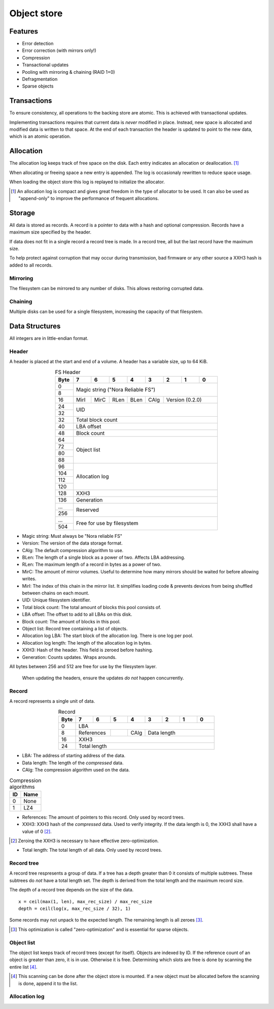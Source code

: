Object store
============

Features
--------

* Error detection
* Error correction (with mirrors only!)
* Compression
* Transactional updates
* Pooling with mirroring & chaining (RAID 1+0)
* Defragmentation
* Sparse objects

Transactions
------------

To ensure consistency, all operations to the backing store are atomic.
This is achieved with transactional updates.

Implementing transactions requires that current data is *never* modified in place.
Instead, new space is allocated and modified data is written to that space.
At the end of each transaction the header is updated to point to the new data,
which is an atomic operation.

Allocation
----------

The allocation log keeps track of free space on the disk.
Each entry indicates an allocation or deallocation. [#alloc_log]_

When allocating or freeing space a new entry is appended.
The log is occasionaly rewritten to reduce space usage.

When loading the object store this log is replayed to initialize the allocator.

.. [#alloc_log] An allocation log is compact and gives great freedom in the
   type of allocator to be used.
   It can also be used as "append-only" to improve the performance of frequent
   allocations.

Storage
-------

All data is stored as records.
A record is a pointer to data with a hash and optional compression.
Records have a maximum size specified by the header.

If data does not fit in a single record a record tree is made.
In a record tree, all but the last record have the maximum size.

To help protect against corruption that may occur during transmission, bad
firmware or any other source a XXH3 hash is added to all records.

Mirroring
~~~~~~~~~

The filesystem can be mirrored to any number of disks.
This allows restoring corrupted data.

Chaining
~~~~~~~~

Multiple disks can be used for a single filesystem, increasing the capacity of
that filesystem.


Data Structures
---------------

All integers are in little-endian format.

Header
~~~~~~

A header is placed at the start and end of a volume.
A header has a variable size, up to 64 KiB.

.. table:: FS Header
  :align: center
  :widths: grid

  +------+------+------+------+------+------+------+------+------+
  | Byte |    7 |    6 |    5 |    4 |    3 |    2 |    1 |    0 |
  +======+======+======+======+======+======+======+======+======+
  |    0 |                                                       |
  +------+            Magic string ("Nora Reliable FS")          |
  |    8 |                                                       |
  +------+------+------+------+------+------+--------------------+
  |   16 | MirI | MirC | RLen | BLen | CAlg |  Version  (0.2.0)  |
  +------+------+------+------+------+------+--------------------+
  |   24 |                                                       |
  +------+                          UID                          |
  |   32 |                                                       |
  +------+-------------------------------------------------------+
  |   32 |                   Total block count                   |
  +------+-------------------------------------------------------+
  |   40 |                      LBA offset                       |
  +------+-------------------------------------------------------+
  |   48 |                      Block count                      |
  +------+-------------------------------------------------------+
  |   64 |                                                       |
  +------+                                                       |
  |   72 |                                                       |
  +------+                      Object list                      |
  |   80 |                                                       |
  +------+                                                       |
  |   88 |                                                       |
  +------+-------------------------------------------------------+
  |   96 |                                                       |
  +------+                                                       |
  |  104 |                                                       |
  +------+                     Allocation log                    |
  |  112 |                                                       |
  +------+                                                       |
  |  120 |                                                       |
  +------+-------------------------------------------------------+
  |  128 |                         XXH3                          |
  +------+-------------------------------------------------------+
  |  136 |                      Generation                       |
  +------+-------------------------------------------------------+
  |  ... |                                                       |
  +------+                       Reserved                        |
  |  256 |                                                       |
  +------+-------------------------------------------------------+
  |  ... |                                                       |
  +------+              Free for use by filesystem               |
  |  504 |                                                       |
  +------+-------------------------------------------------------+

* Magic string: Must always be "Nora reliable FS"

* Version: The version of the data storage format.

* CAlg: The default compression algorithm to use.

* BLen: The length of a single block as a power of two.
  Affects LBA addressing.

* RLen: The maximum length of a record in bytes as a power of two.

* MirC: The amount of mirror volumes.
  Useful to determine how many mirrors should be waited for before allowing
  writes.

* MirI: The index of this chain in the mirror list.
  It simplifies loading code & prevents devices from being shuffled between
  chains on each mount.

* UID: Unique filesystem identifier.

* Total block count:
  The total amount of blocks this pool consists of.

* LBA offset: The offset to add to all LBAs on this disk.

* Block count: The amount of blocks in this pool.

* Object list: Record tree containing a list of objects.

* Allocation log LBA: The start block of the allocation log.
  There is one log per pool.

* Allocation log length: The length of the allocation log in bytes.

* XXH3: Hash of the header.
  This field is zeroed before hashing.

* Generation: Counts updates. Wraps arounds.

All bytes between 256 and 512 are free for use by the filesystem layer.

  When updating the headers, ensure the updates *do not* happen concurrently.


Record
~~~~~~

A record represents a single unit of data.

.. table:: Record
  :align: center
  :widths: grid

  +------+------+------+------+------+------+------+------+------+
  | Byte |    7 |    6 |    5 |    4 |    3 |    2 |    1 |    0 |
  +======+======+======+======+======+======+======+======+======+
  |    0 |                          LBA                          |
  +------+-------------+------+------+---------------------------+
  |    8 | References  |      | CAlg |        Data length        |
  +------+-------------+------+------+---------------------------+
  |   16 |                         XXH3                          |
  +------+-------------------------------------------------------+
  |   24 |                     Total length                      |
  +------+-------------------------------------------------------+

* LBA: The address of starting address of the data.

* Data length: The length of the *compressed* data.

* CAlg: The compression algorithm used on the data.

.. table:: Compression algorithms

  +----+------+
  | ID | Name |
  +====+======+
  |  0 | None |
  +----+------+
  |  1 | LZ4  |
  +----+------+

* References: The amount of pointers to this record.
  Only used by record trees.

* XXH3: XXH3 hash of the *compressed* data.
  Used to verify integrity.
  If the data length is 0, the XXH3 shall have a value of 0 [#]_.

.. [#] Zeroing the XXH3 is necessary to have effective zero-optimization.

* Total length: The total length of all data.
  Only used by record trees.


Record tree
~~~~~~~~~~~

A record tree respresents a group of data.
If a tree has a depth greater than 0 it consists of multiple subtrees.
These subtrees do *not* have a total length set.
The depth is derived from the total length and the maximum record size.

The depth of a record tree depends on the size of the data.

::
  
  x = ceil(max(1, len), max_rec_size) / max_rec_size
  depth = ceil(log(x, max_rec_size / 32), 1)

Some records may not unpack to the expected length.
The remaining length is all zeroes [#]_.

.. [#] This optimization is called "zero-optimization" and is essential for
   sparse objects.


Object list
~~~~~~~~~~~

The object list keeps track of record trees (except for itself).
Objects are indexed by ID.
If the reference count of an object is greater than zero, it is in use.
Otherwise it is free.
Determining which slots are free is done by scanning the entire list [#]_.

.. [#] This scanning can be done after the object store is mounted. If a new
   object must be allocated before the scanning is done, append it to the list.


Allocation log
~~~~~~~~~~~~~~

